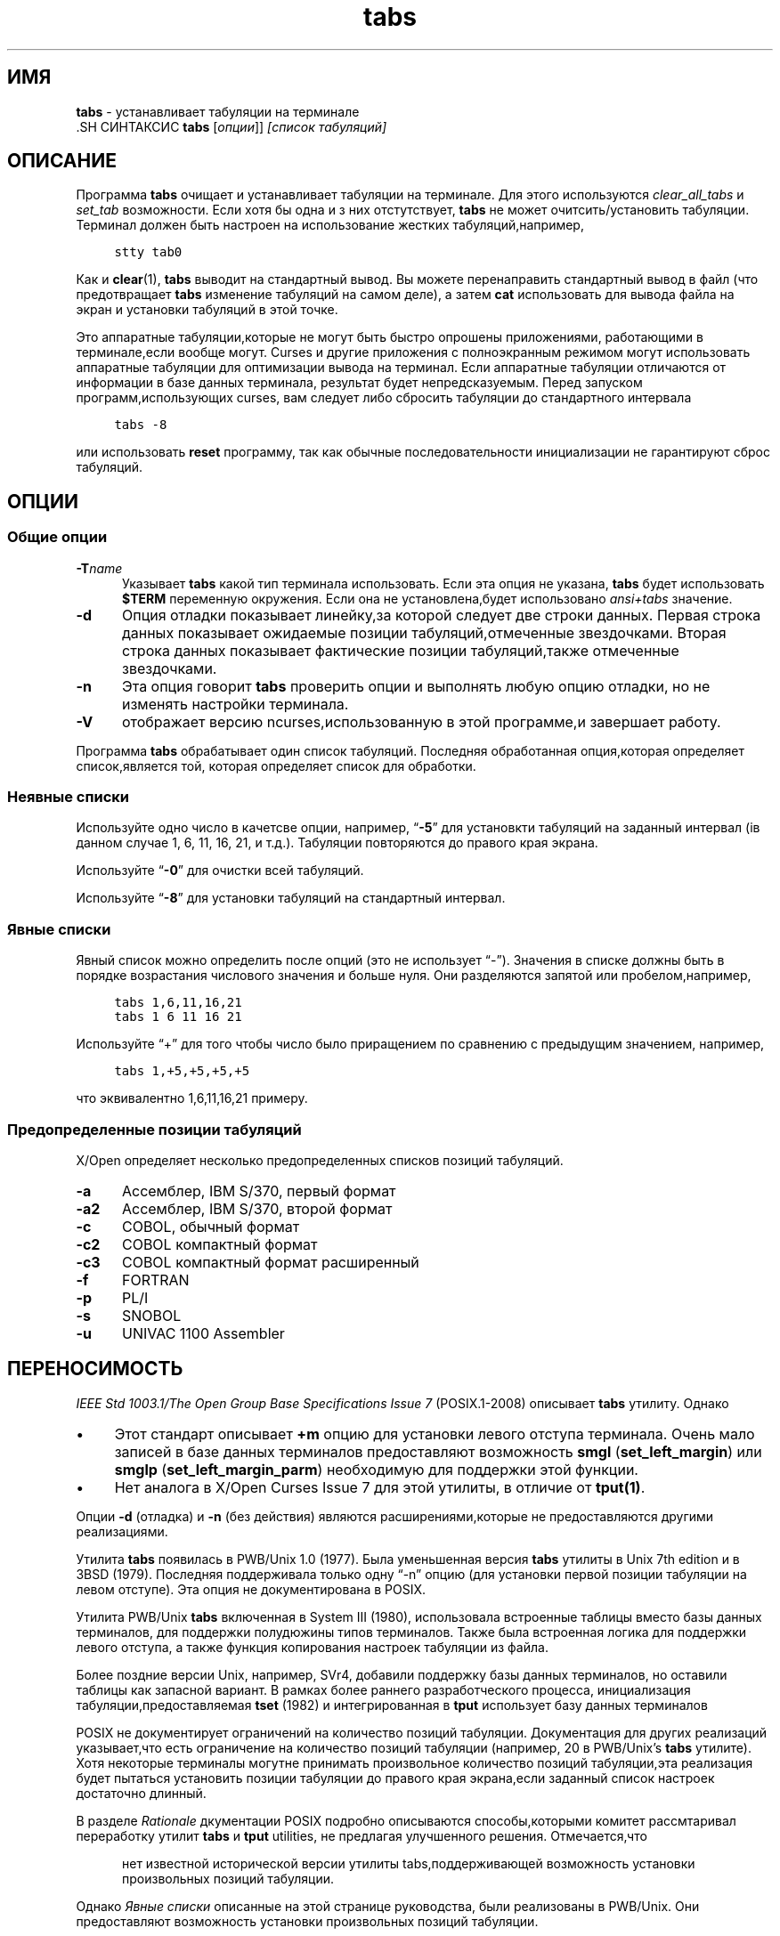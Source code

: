 .\"***************************************************************************
.\" Copyright 2018-2019,2020 Thomas E. Dickey                                *
.\" Copyright 2008-2016,2017 Free Software Foundation, Inc.                  *
.\"                                                                          *
.\" Permission is hereby granted, free of charge, to any person obtaining a  *
.\" copy of this software and associated documentation files (the            *
.\" "Software"), to deal in the Software without restriction, including      *
.\" without limitation the rights to use, copy, modify, merge, publish,      *
.\" distribute, distribute with modifications, sublicense, and/or sell       *
.\" copies of the Software, and to permit persons to whom the Software is    *
.\" furnished to do so, subject to the following conditions:                 *
.\"                                                                          *
.\" The above copyright notice and this permission notice shall be included  *
.\" in all copies or substantial portions of the Software.                   *
.\"                                                                          *
.\" THE SOFTWARE IS PROVIDED "AS IS", WITHOUT WARRANTY OF ANY KIND, EXPRESS  *
.\" OR IMPLIED, INCLUDING BUT NOT LIMITED TO THE WARRANTIES OF               *
.\" MERCHANTABILITY, FITNESS FOR A PARTICULAR PURPOSE AND NONINFRINGEMENT.   *
.\" IN NO EVENT SHALL THE ABOVE COPYRIGHT HOLDERS BE LIABLE FOR ANY CLAIM,   *
.\" DAMAGES OR OTHER LIABILITY, WHETHER IN AN ACTION OF CONTRACT, TORT OR    *
.\" OTHERWISE, ARISING FROM, OUT OF OR IN CONNECTION WITH THE SOFTWARE OR    *
.\" THE USE OR OTHER DEALINGS IN THE SOFTWARE.                               *
.\"                                                                          *
.\" Except as contained in this notice, the name(s) of the above copyright   *
.\" holders shall not be used in advertising or otherwise to promote the     *
.\" sale, use or other dealings in this Software without prior written       *
.\" authorization.                                                           *
.\"***************************************************************************
.\"
.\" $Id: tabs.1,v 1.28 2020/12/19 21:50:22 tom Exp $
.TH tabs 1 ""
.ds n 5
.ie \n(.g .ds `` \(lq
.el       .ds `` ``
.ie \n(.g .ds '' \(rq
.el       .ds '' ''
.de bP
.ie n  .IP \(bu 4
.el    .IP \(bu 2
..
.de NS
.ie n  .sp
.el    .sp .5
.ie n  .in +4
.el    .in +2
.nf
.ft C			\" Courier
..
.de NE
.fi
.ft R
.ie n  .in -4
.el    .in -2
..
.SH  ИМЯ
\fBtabs\fR \- устанавливает табуляции на терминале
  .SH СИНТАКСИС
\fBtabs\fR [\fIопции\fR]] \fI[список табуляций]\fR
.SH ОПИСАНИЕ
.PP
Программа \fBtabs\fP очищает и устанавливает табуляции на терминале.
Для этого используются \fIclear_all_tabs\fP и \fIset_tab\fP возможности.
Если хотя бы одна и з них отстутствует, \fBtabs\fP не может очитсить/установить табуляции.
Терминал должен быть настроен на использование жестких табуляций,например,
.NS
stty tab0
.NE
.PP
Как и \fBclear\fR(1), \fBtabs\fR выводит на стандартный вывод.
Вы можете перенаправить стандартный вывод в файл (что предотвращает
\fBtabs\fR изменение табуляций на самом деле),
а затем \fBcat\fP использовать для вывода файла на экран и установки табуляций в этой точке.
.PP
Это аппаратные табуляции,которые не могут быть быстро опрошены приложениями,
работающими в терминале,если вообще могут.
Curses и другие приложения с полноэкранным режимом могут использовать аппаратные табуляции
для оптимизации вывода на терминал.
Если аппаратные табуляции отличаются от информации в базе данных терминала,
результат будет непредсказуемым.
Перед запуском программ,использующих curses,
вам следует либо сбросить табуляции до стандартного интервала
.NS
tabs -8
.NE
.PP
или использовать \fBreset\fP программу,
так как обычные последовательности инициализации не гарантируют
сброс табуляций.
.SH ОПЦИИ
.SS Общие опции
.TP 5
.BI \-T "name"
Указывает \fBtabs\fP какой тип терминала использовать.
Если эта опция не указана, \fBtabs\fP будет использовать \fB$TERM\fP
переменную окружения.
Если она не установлена,будет использовано \fIansi+tabs\fP значение.
.TP 5
.B \-d
Опция отладки показывает линейку,за которой следует две строки данных.
Первая строка данных показывает ожидаемые позиции табуляций,отмеченные звездочками.
Вторая строка данных показывает фактические позиции табуляций,также отмеченные звездочками.
.TP 5
.B \-n
Эта опция говорит \fBtabs\fP проверить опции и выполнять любую опцию отладки,
но не изменять настройки терминала.
.TP
\fB\-V\fR
отображает версию ncurses,использованную в этой программе,и завершает работу.
.PP
Программа \fBtabs\fP обрабатывает один список табуляций.
Последняя обработанная опция,которая определяет список,является той,
которая определяет список для обработки.
.SS Неявные списки
Используйте одно число в качетсве опции,
например, \*(``\fB\-5\fP\*('' для установкти табуляций на заданный
интервал (iв данном случае 1, 6, 11, 16, 21, и т.д.).
Табуляции повторяются до правого края экрана.
.PP
Используйте \*(``\fB\-0\fP\*('' для очистки всей табуляций.
.PP
Используйте \*(``\fB\-8\fP\*('' для установки табуляций на стандартный интервал.
.SS Явные списки
Явный список можно определить после опций
(это не использует \*(``\-\*('').
Значения в списке должны быть в порядке возрастания числового значения
и больше нуля.
Они разделяются запятой или пробелом,например,
.NS
tabs 1,6,11,16,21
.br
tabs 1 6 11 16 21
.NE
.PP
Используйте \*(``+\*('' для того чтобы число
было приращением по сравнению с предыдущим значением,
например,
.NS
tabs 1,+5,+5,+5,+5
.NE
.PP
что эквивалентно 1,6,11,16,21 примеру.
.SS Предопределенные позиции табуляций
X/Open определяет несколько предопределенных списков позиций табуляций.
.TP 5
.B \-a
Ассемблер, IBM S/370, первый формат
.TP 5
.B \-a2
Ассемблер, IBM S/370, второй формат
.TP 5
.B \-c
COBOL, обычный формат
.TP 5
.B \-c2
COBOL компактный формат
.TP 5
.B \-c3
COBOL компактный формат расширенный
.TP 5
.B \-f
FORTRAN
.TP 5
.B \-p
PL/I
.TP 5
.B \-s
SNOBOL
.TP 5
.B \-u
UNIVAC 1100 Assembler
.SH ПЕРЕНОСИМОСТЬ
.PP
\fIIEEE Std 1003.1/The Open Group Base Specifications Issue 7\fP (POSIX.1-2008)
описывает \fBtabs\fP утилиту.
Однако
.bP
Этот стандарт описывает \fB+m\fP опцию для установки левого отступа терминала.
Очень мало записей в базе данных терминалов предоставляют возможность
\fBsmgl\fP (\fBset_left_margin\fP) или
\fBsmglp\fP (\fBset_left_margin_parm\fP)
необходимую для поддержки этой функции.
.bP
Нет аналога в X/Open Curses Issue 7 для этой утилиты,
в отличие от \fBtput(1)\fP.
.PP
Опции \fB\-d\fP (отладка) и \fB\-n\fP (без действия) являются расширениями,которые не предоставляются
другими реализациями.
.PP
Утилита \fBtabs\fP появилась в PWB/Unix 1.0 (1977).
Была уменьшенная версия \fBtabs\fP утилиты
в Unix 7th edition и в 3BSD (1979).
Последняя поддерживала только одну \*(``\-n\*('' опцию
(для установки первой позиции табуляции на левом отступе).
Эта опция не документирована в POSIX.
.PP
Утилита PWB/Unix \fBtabs\fP включенная в System III (1980),
использовала встроенные таблицы вместо базы данных терминалов,
для поддержки полудюжины типов терминалов.
Также была встроенная логика для поддержки левого отступа,
а также функция копирования настроек табуляции из файла.
.PP
Более поздние версии Unix, например, SVr4,
добавили поддержку базы данных терминалов,
но оставили таблицы как запасной вариант.
В рамках более раннего разработческого процесса,
инициализация табуляции,предоставляемая \fBtset\fP (1982)
и интегрированная в \fBtput\fP использует базу данных терминалов
.PP
POSIX не документирует ограничений на количество позиций табуляции.
Документация для других реализаций указывает,что есть ограничение 
на количество позиций табуляции
(например, 20 в PWB/Unix's \fBtabs\fP утилите).
Хотя некоторые терминалы могутне принимать произвольное количество позиций
табуляции,эта реализация будет пытаться установить позиции табуляции
до правого края экрана,если заданный список настроек достаточно длинный.
.PP
В разделе \fIRationale\fP дкументации POSIX подробно 
описываются способы,которыми комитет рассмтаривал переработку утилит
\fBtabs\fP и \fBtput\fP utilities,
не предлагая улучшенного решения.
Отмечается,что
.RS 5
.PP
нет известной исторической версии утилиты tabs,поддерживающей возможность установки произвольных
позиций табуляции.
.RE
.PP
Однако \fIЯвные списки\fP описанные на этой странице руководства,
были реализованы в PWB/Unix.
Они предоставляют возможность установки произвольных позиций табуляции.
.SH СМОТРИ ТАКЖЕ
\fBinfocmp\fR(1M),
\fBtset\fR(1),
\fBcurses\fR(3X),
\fBterminfo\fR(\*n).
.PP
Это описание\fBncurses\fR
версии 6.2 (patch 20210220).
